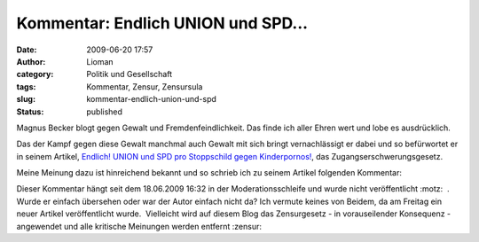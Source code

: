 Kommentar: Endlich UNION und SPD...
###################################
:date: 2009-06-20 17:57
:author: Lioman
:category: Politik und Gesellschaft
:tags: Kommentar, Zensur, Zensursula
:slug: kommentar-endlich-union-und-spd
:status: published

Magnus Becker blogt gegen Gewalt und Fremdenfeindlichkeit. Das finde ich
aller Ehren wert und lobe es ausdrücklich.

Das der Kampf gegen diese Gewalt manchmal auch Gewalt mit sich bringt
vernachlässigt er dabei und so befürwortet er in seinem Artikel, 
`Endlich! UNION und SPD pro Stoppschild gegen
Kinderpornos! <http://www.magnusbeckerblog.de/endlich-union-und-spd-pro-stoppschild-gegen-kinderpornos/1162/>`__,
das Zugangserschwerungsgesetz.

Meine Meinung dazu ist hinreichend bekannt und so schrieb ich zu seinem
Artikel folgenden Kommentar:

.. raw:: html

   <div>

    Ich halte mich nicht für zweifelhaft und ich bin ganz sicher nicht
    in die Irre geleitet worden aber ich bin absolut gegen das
    Zugangserschwerungsgesetz. Aus voller Überzeugung, reflektiert und
    mit meinen demokratischen Möglichkeiten (wie die Petition) kämpfe
    ich gegen die Einrichtung einer Zensurstelle, die einer
    Polizeibehörde unterstellt ist.

    Dieser Artikel und die Meinung die dahinter steht halte ich für
    absolut unreflektiert und unqualifiziert außerdem zeugt er von
    großem Unwissen.

    Das Zugangserschwerungsgesetz ist ungeeignet, um gegen das
    vielleicht abscheulichste Verbrechen vorzugehen.

Dieser Kommentar hängt seit dem 18.06.2009 16:32 in der
Moderationsschleife und wurde nicht veröffentlicht :motz:  .  Wurde er
einfach übersehen oder war der Autor einfach nicht da? Ich vermute
keines von Beidem, da am Freitag ein neuer Artikel veröffentlicht
wurde.  Vielleicht wird auf diesem Blog das Zensurgesetz - in
vorauseilender Konsequenz - angewendet und alle kritische Meinungen
werden entfernt :zensur:

.. raw:: html

   </div>
